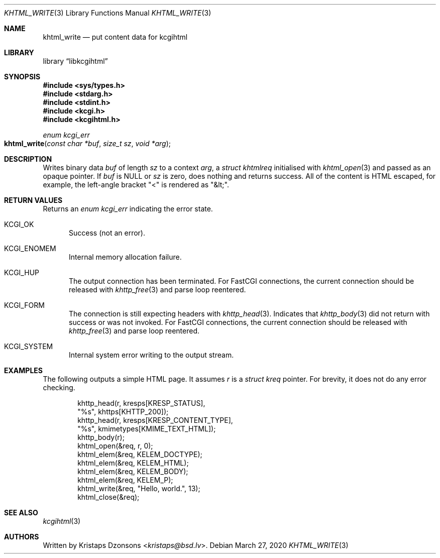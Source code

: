 .\"	$Id: khtml_write.3,v 1.2 2020/03/27 21:01:37 kristaps Exp $
.\"
.\" Copyright (c) 2020 Kristaps Dzonsons <kristaps@bsd.lv>
.\"
.\" Permission to use, copy, modify, and distribute this software for any
.\" purpose with or without fee is hereby granted, provided that the above
.\" copyright notice and this permission notice appear in all copies.
.\"
.\" THE SOFTWARE IS PROVIDED "AS IS" AND THE AUTHOR DISCLAIMS ALL WARRANTIES
.\" WITH REGARD TO THIS SOFTWARE INCLUDING ALL IMPLIED WARRANTIES OF
.\" MERCHANTABILITY AND FITNESS. IN NO EVENT SHALL THE AUTHOR BE LIABLE FOR
.\" ANY SPECIAL, DIRECT, INDIRECT, OR CONSEQUENTIAL DAMAGES OR ANY DAMAGES
.\" WHATSOEVER RESULTING FROM LOSS OF USE, DATA OR PROFITS, WHETHER IN AN
.\" ACTION OF CONTRACT, NEGLIGENCE OR OTHER TORTIOUS ACTION, ARISING OUT OF
.\" OR IN CONNECTION WITH THE USE OR PERFORMANCE OF THIS SOFTWARE.
.\"
.Dd $Mdocdate: March 27 2020 $
.Dt KHTML_WRITE 3
.Os
.Sh NAME
.Nm khtml_write
.Nd put content data for kcgihtml
.Sh LIBRARY
.Lb libkcgihtml
.Sh SYNOPSIS
.In sys/types.h
.In stdarg.h
.In stdint.h
.In kcgi.h
.In kcgihtml.h
.Ft enum kcgi_err
.Fo khtml_write
.Fa "const char *buf"
.Fa "size_t sz"
.Fa "void *arg"
.Fc
.Sh DESCRIPTION
Writes binary data
.Fa buf
of length
.Fa sz
to a context
.Fa arg ,
a
.Vt struct khtmlreq
initialised with
.Xr khtml_open 3
and passed as an opaque pointer.
If
.Fa buf
is
.Dv NULL
or
.Fa sz
is zero, does nothing and returns success.
All of the content is HTML escaped, for example, the left-angle bracket
.Qq <
is rendered as
.Qq &lt; .
.Sh RETURN VALUES
Returns an
.Ft enum kcgi_err
indicating the error state.
.Bl -tag -width -Ds
.It Dv KCGI_OK
Success (not an error).
.It Dv KCGI_ENOMEM
Internal memory allocation failure.
.It Dv KCGI_HUP
The output connection has been terminated.
For FastCGI connections, the current connection should be released with
.Xr khttp_free 3
and parse loop reentered.
.It Dv KCGI_FORM
The connection is still expecting headers with
.Xr khttp_head 3 .
Indicates that
.Xr khttp_body 3
did not return with success or was not invoked.
For FastCGI connections, the current connection should be released with
.Xr khttp_free 3
and parse loop reentered.
.It Dv KCGI_SYSTEM
Internal system error writing to the output stream.
.El
.Sh EXAMPLES
The following outputs a simple HTML page.
It assumes
.Va r
is a
.Vt struct kreq
pointer.
For brevity, it does not do any error checking.
.Bd -literal -offset indent
khttp_head(r, kresps[KRESP_STATUS],
  "%s", khttps[KHTTP_200]);
khttp_head(r, kresps[KRESP_CONTENT_TYPE],
  "%s", kmimetypes[KMIME_TEXT_HTML]);
khttp_body(r);
khtml_open(&req, r, 0);
khtml_elem(&req, KELEM_DOCTYPE);
khtml_elem(&req, KELEM_HTML);
khtml_elem(&req, KELEM_BODY);
khtml_elem(&req, KELEM_P);
khtml_write(&req, "Hello, world.", 13);
khtml_close(&req);
.Ed
.Sh SEE ALSO
.Xr kcgihtml 3
.Sh AUTHORS
Written by
.An Kristaps Dzonsons Aq Mt kristaps@bsd.lv .

